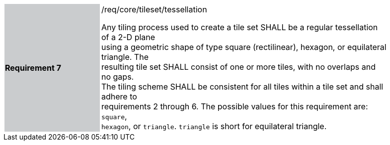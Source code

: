 [width="90%",cols="2,6"]
|===
|*Requirement 7* {set:cellbgcolor:#CACCCE}|/req/core/tileset/tessellation +

Any tiling process used to create a tile set SHALL be a regular tessellation of a 2-D plane +
using a geometric shape of type square (rectilinear), hexagon, or equilateral triangle. The +
resulting tile set SHALL consist of one or more tiles, with no overlaps and no gaps. +
The tiling scheme SHALL be consistent for all tiles within a tile set and shall adhere to +
requirements 2 through 6. The possible values for this requirement are: `square`, +
`hexagon`, or `triangle`. `triangle` is short for equilateral triangle. {set:cellbgcolor:#FFFFFF}
|===
